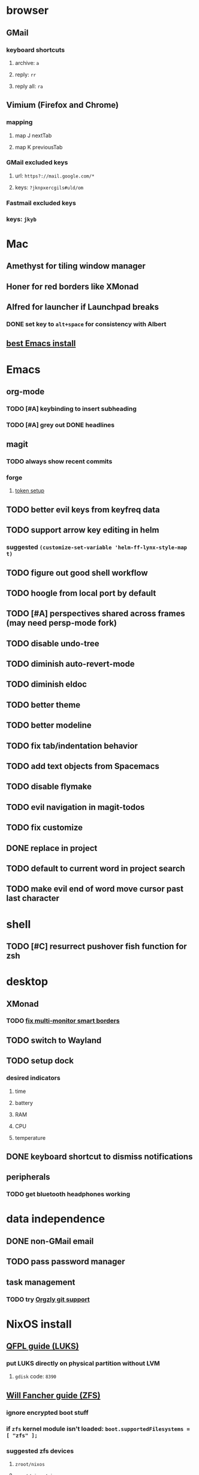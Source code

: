 * browser
** GMail
*** keyboard shortcuts
**** archive: =a=
**** reply: =rr=
**** reply all: =ra=
** Vimium (Firefox and Chrome)
*** mapping
**** map J nextTab
**** map K previousTab
*** GMail excluded keys
**** url: =https?://mail.google.com/*=
**** keys: =?jknpxercgils#uld/om=
*** Fastmail excluded keys
*** keys: =jkyb=
* Mac
** Amethyst for tiling window manager
** Honer for red borders like XMonad
** Alfred for launcher if Launchpad breaks
*** DONE set key to =alt+space= for consistency with Albert
    CLOSED: [2019-10-07 Mon 10:09]
** [[https://emacsformacosx.com/][best Emacs install]]
* Emacs
** org-mode
*** TODO [#A] keybinding to insert subheading
*** TODO [#A] grey out DONE headlines
** magit
*** TODO always show recent commits
*** forge
**** [[https://github.com/magit/ghub/issues/104#issuecomment-586970342][token setup]]
** TODO better evil keys from keyfreq data
** TODO support arrow key editing in helm
*** suggested =(customize-set-variable 'helm-ff-lynx-style-map t)=
** TODO figure out good shell workflow
** TODO hoogle from local port by default
** TODO [#A] perspectives shared across frames (may need persp-mode fork)
** TODO disable undo-tree
** TODO diminish auto-revert-mode
** TODO diminish eldoc
** TODO better theme
** TODO better modeline
** TODO fix tab/indentation behavior
** TODO add text objects from Spacemacs
** TODO disable flymake
** TODO evil navigation in magit-todos
** TODO fix customize
** DONE replace in project
** TODO default to current word in project search
** TODO make evil end of word move cursor past last character
* shell
** TODO [#C] resurrect pushover fish function for zsh
* desktop
** XMonad
*** TODO [[https://github.com/xmonad/xmonad-contrib/issues/280][fix multi-monitor smart borders]]
** TODO switch to Wayland
** TODO setup dock
*** desired indicators
**** time
**** battery
**** RAM
**** CPU
**** temperature
** DONE keyboard shortcut to dismiss notifications
   CLOSED: [2019-12-08 Sun 12:24]
** peripherals
*** TODO get bluetooth headphones working
* data independence
** DONE non-GMail email
   CLOSED: [2019-11-23 Sat 14:49]
** TODO pass password manager
** task management
*** TODO try [[https://github.com/orgzly/orgzly-android/issues/24#issuecomment-539868242][Orgzly git support]]
* NixOS install
** [[https://qfpl.io/posts/installing-nixos/][QFPL guide (LUKS)]]
*** put LUKS directly on physical partition without LVM
**** =gdisk= code: =8390=
** [[https://elvishjerricco.github.io/2018/12/06/encrypted-boot-on-zfs-with-nixos.html][Will Fancher guide (ZFS)]]
*** ignore encrypted boot stuff
*** if =zfs= kernel module isn't loaded: =boot.supportedFilesystems = [ "zfs" ];=
*** suggested zfs devices
**** =zroot/nixos=
**** =zroot/nixos/nix=
**** =zroot/nixos/nix=
** DONE upgrade to 19.09
   CLOSED: [2019-10-09 Wed 18:05]
* misc
** TODO offsite backup
*** encrypted S3?
** TODO [#C] learn Colemak
** TODO separate NixOS and home-manager modules
** TODO convert submodules to thunks
